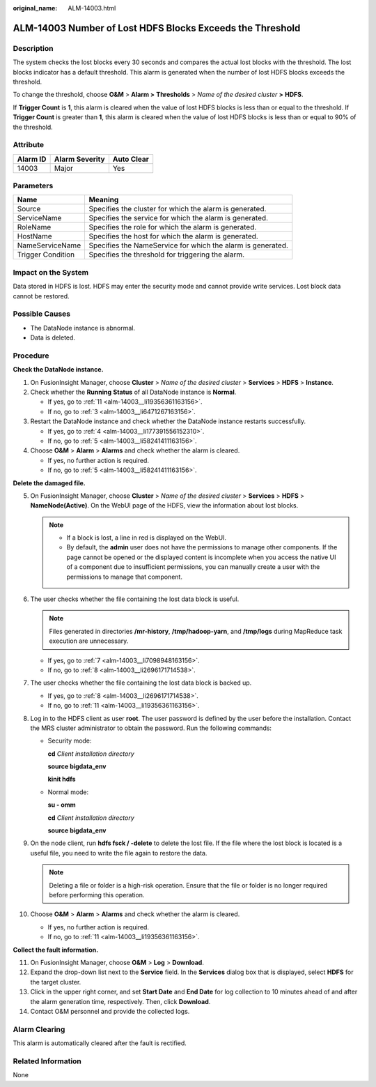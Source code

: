 :original_name: ALM-14003.html

.. _ALM-14003:

ALM-14003 Number of Lost HDFS Blocks Exceeds the Threshold
==========================================================

Description
-----------

The system checks the lost blocks every 30 seconds and compares the actual lost blocks with the threshold. The lost blocks indicator has a default threshold. This alarm is generated when the number of lost HDFS blocks exceeds the threshold.

To change the threshold, choose **O&M** > **Alarm >** **Thresholds** > *Name of the desired cluster* **>** **HDFS**.

If **Trigger Count** is **1**, this alarm is cleared when the value of lost HDFS blocks is less than or equal to the threshold. If **Trigger Count** is greater than **1**, this alarm is cleared when the value of lost HDFS blocks is less than or equal to 90% of the threshold.

Attribute
---------

======== ============== ==========
Alarm ID Alarm Severity Auto Clear
======== ============== ==========
14003    Major          Yes
======== ============== ==========

Parameters
----------

+-------------------+-------------------------------------------------------------+
| Name              | Meaning                                                     |
+===================+=============================================================+
| Source            | Specifies the cluster for which the alarm is generated.     |
+-------------------+-------------------------------------------------------------+
| ServiceName       | Specifies the service for which the alarm is generated.     |
+-------------------+-------------------------------------------------------------+
| RoleName          | Specifies the role for which the alarm is generated.        |
+-------------------+-------------------------------------------------------------+
| HostName          | Specifies the host for which the alarm is generated.        |
+-------------------+-------------------------------------------------------------+
| NameServiceName   | Specifies the NameService for which the alarm is generated. |
+-------------------+-------------------------------------------------------------+
| Trigger Condition | Specifies the threshold for triggering the alarm.           |
+-------------------+-------------------------------------------------------------+

Impact on the System
--------------------

Data stored in HDFS is lost. HDFS may enter the security mode and cannot provide write services. Lost block data cannot be restored.

Possible Causes
---------------

-  The DataNode instance is abnormal.
-  Data is deleted.

Procedure
---------

**Check the DataNode instance.**

#. On FusionInsight Manager, choose **Cluster** > *Name of the desired cluster* > **Services** > **HDFS** > **Instance**.

#. Check whether the **Running** **Status** of all DataNode instance is **Normal**.

   -  If yes, go to :ref:`11 <alm-14003__li19356361163156>`.
   -  If no, go to :ref:`3 <alm-14003__li6471267163156>`.

#. .. _alm-14003__li6471267163156:

   Restart the DataNode instance and check whether the DataNode instance restarts successfully.

   -  If yes, go to :ref:`4 <alm-14003__li177391556152310>`.
   -  If no, go to :ref:`5 <alm-14003__li58241411163156>`.

#. .. _alm-14003__li177391556152310:

   Choose **O&M** > **Alarm** > **Alarms** and check whether the alarm is cleared.

   -  If yes, no further action is required.
   -  If no, go to :ref:`5 <alm-14003__li58241411163156>`.

**Delete the damaged file.**

5.  .. _alm-14003__li58241411163156:

    On FusionInsight Manager, choose **Cluster** > *Name of the desired cluster* > **Services** > **HDFS** > **NameNode(Active)**. On the WebUI page of the HDFS, view the information about lost blocks.

    .. note::

       -  If a block is lost, a line in red is displayed on the WebUI.
       -  By default, the **admin** user does not have the permissions to manage other components. If the page cannot be opened or the displayed content is incomplete when you access the native UI of a component due to insufficient permissions, you can manually create a user with the permissions to manage that component.

6.  The user checks whether the file containing the lost data block is useful.

    .. note::

       Files generated in directories **/mr-history**, **/tmp/hadoop-yarn**, and **/tmp/logs** during MapReduce task execution are unnecessary.

    -  If yes, go to :ref:`7 <alm-14003__li7098948163156>`.
    -  If no, go to :ref:`8 <alm-14003__li2696171714538>`.

7.  .. _alm-14003__li7098948163156:

    The user checks whether the file containing the lost data block is backed up.

    -  If yes, go to :ref:`8 <alm-14003__li2696171714538>`.
    -  If no, go to :ref:`11 <alm-14003__li19356361163156>`.

8.  .. _alm-14003__li2696171714538:

    Log in to the HDFS client as user **root**. The user password is defined by the user before the installation. Contact the MRS cluster administrator to obtain the password. Run the following commands:

    -  Security mode:

       **cd** *Client installation directory*

       **source bigdata_env**

       **kinit hdfs**

    -  Normal mode:

       **su - omm**

       **cd** *Client installation directory*

       **source bigdata_env**

9.  On the node client, run **hdfs fsck / -delete** to delete the lost file. If the file where the lost block is located is a useful file, you need to write the file again to restore the data.

    .. note::

       Deleting a file or folder is a high-risk operation. Ensure that the file or folder is no longer required before performing this operation.

10. Choose **O&M** > **Alarm** > **Alarms** and check whether the alarm is cleared.

    -  If yes, no further action is required.
    -  If no, go to :ref:`11 <alm-14003__li19356361163156>`.

**Collect the fault information.**

11. .. _alm-14003__li19356361163156:

    On FusionInsight Manager, choose **O&M** > **Log** > **Download**.

12. Expand the drop-down list next to the **Service** field. In the **Services** dialog box that is displayed, select **HDFS** for the target cluster.

13. Click |image1| in the upper right corner, and set **Start Date** and **End Date** for log collection to 10 minutes ahead of and after the alarm generation time, respectively. Then, click **Download**.

14. Contact O&M personnel and provide the collected logs.

Alarm Clearing
--------------

This alarm is automatically cleared after the fault is rectified.

Related Information
-------------------

None

.. |image1| image:: /_static/images/en-us_image_0000001582807649.png
